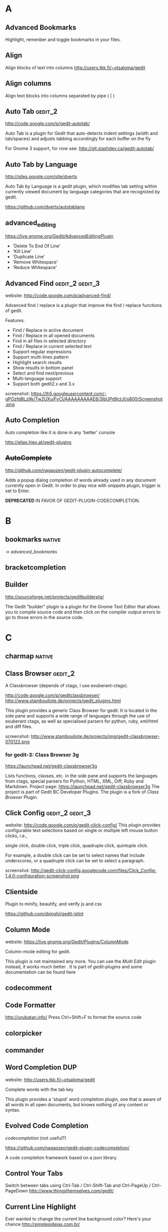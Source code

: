 #+TAGS: TODO(t) DONE(d)
#+TAGS: GOOD(g) BAD(b) DUP(u) FAIL(f)
#+TAGS: gedit_2(2) gedit_3(3) mate(m)

# <<#deprecated>>
# <<#not_useful>>
# <<#inferior>>
# <<#nice>>
# <<#replacement>>

* A
** Advanced Bookmarks
# <<advanced_bookmarks>>
Highlight, remenber and toggle bookmarks in your files.

** Align
# <<align>>
Align blocks of text into columns
http://users.tkk.fi/~otsaloma/gedit

** Align columns
# <<align-columns>
Align text blocks into columns separated by pipe ( | )
** Auto Tab                                                        :gedit_2:
# <<autotab>>
http://code.google.com/p/gedit-autotab/

Auto Tab is a plugin for Gedit that auto-detects indent settings (width and tab/spaces) and adjusts
tabbing accordingly for each buffer on the fly

For Gnome 3 support, for now see: http://git.slashdev.ca/gedit-autotab/

** Auto Tab by Language
# <<autotablang>>
http://sites.google.com/site/dvertx

Auto Tab by Language is a gedit plugin, which modifies tab setting within
currently viewed document by language categories that are recognized by gedit.

https://github.com/dvertx/autotablang

** advanced_editing
https://live.gnome.org/Gedit/AdvancedEditingPlugin

  * 'Delete To End Of Line'
  * 'Kill Line'
  * 'Duplicate Line'
  * 'Remove Whitespace'
  * 'Reduce Whitespace'

** Advanced Find                                            :gedit_2:gedit_3:
# <<advancedfind>>
website: http://code.google.com/p/advanced-find/

Advanced find / replace is a plugin that improve the find / replace functions of gedit.

Features:
  * Find / Replace in active document
  * Find / Replace in all opened documents
  * Find in all files in selected directory
  * Find / Replace in current selected text
  * Support regular expressions
  * Support multi-lines pattern
  * Highlight search results
  * Show results in bottom panel
  * Select and find next/previous
  * Multi-language support
  * Support both gedit2.x and 3.x 

screenshot: https://lh5.googleusercontent.com/-gPOzfd8Lz9k/Tw2UXuiFvCI/AAAAAAAAAE8/3lbUPd9ctJI/s800/Screenshot.png

** Auto Completion
# <<auto_completion>>
Auto completion like it is done in any 'better' console

http://elias.hiex.at/gedit-plugins
** +AutoComplete+
# <<autocomplete>>
http://github.com/nagaozen/gedit-plugin-autocomplete/

Adds a popup dialog completion of words already used in any document currently open in Gedit. 
In order to play nice with snippets plugin, trigger is set to Enter. 

*DEPRECATED* IN FAVOR OF GEDIT-PLUGIN-CODECOMPLETION.

* B
** bookmarks                                                         :native:
# <<bookmarks>>
-> [[advanced_bookmarks]] 

** bracketcompletion
** Builder
# <<builder>>
http://sourceforge.net/projects/geditbuilderplg/

The Gedit "builder" plugin is a plugin for the Gnome Text Editor that allows you to compile source
code and then click on the compiler output errors to go to those errors in the source code.
* C
** charmap                                                           :native:
** Class Browser                                                    :gedit_2:
# <<classbrowser>>
A Classbrowser (depends of ctags, I use exuberant-ctags).


http://code.google.com/p/geditclassbrowser/
http://www.stambouliote.de/projects/gedit_plugins.html

This plugin provides a generic Class Browser for gedit. It is located in the side pane and supports
a wide range of languages through the use of exuberant ctags, as well as specialised parsers for
python, ruby, xml/html and diff files.

screenshot: http://www.stambouliote.de/projects/img/gedit-classbrowser-070122.png

*** for gedit-3: Class Browser 3g
# <<classbrowser3g>>
https://launchpad.net/gedit-classbrowser3g

Lists functions, classes, etc. in the side pane and supports the languages from ctags, special
parsers for Python, HTML, XML, Diff, Ruby and Markdown. Project page:
https://launchpad.net/gedit-classbrowser3g The project is part of Gedit BC Developer Plugins. The
plugin is a fork of [[Class Browser]] Plugin.
** Click Config                                             :gedit_2:gedit_3:
# <<clickconfig>>
website: http://code.google.com/p/gedit-click-config/
This plugin provides configurable text selections based on single or multiple left mouse button
clicks, i.e.,

    single click, double click, triple click, quadruple click, quintuple click. 

For example, a double click can be set to select names that include underscores, or a quadruple
click can be set to select a paragraph.

screenshot: http://gedit-click-config.googlecode.com/files/Click_Config-1.4.0-configuration-screenshot.png
** Clientside
Plugin to minify, beautify, and verify js and css

#+begin_comment
This Gedit plugin provides common tools for developing with clientside languages javascript and
css. 

Tools for javascript include:

  * JS-Beautifier to format and "Unminify"
  * JSMin to minify
  * JSLint to look for syntax issues

Tools for CSS:

  * CSS Format and clean
  * CSS Minification (Similar routine as YUICompressor)
  * CSSLint to look for syntax issues and errors
#+end_comment


https://github.com/dsjoshi/gedit-jslint
** Column Mode
# <<columnmode>>
website: https://live.gnome.org/Gedit/Plugins/ColumnMode

Column-mode editing for gedit.

This plugin is not maintained any more. You can use the [[multi_edit][Multi Edit]] plugin instead, it works much
better . It is part of [[gedit-plugins]] and some documentation can be found here
** codecomment
** Code Formatter
# <<code_formatter>>
http://urubatan.info/
Press Ctrl+Shift+F to format the source code
** colorpicker
** commander
** Word Completion                                                :DUP:
# <<completion>>
website: http://users.tkk.fi/~otsaloma/gedit

Complete words with the tab key

This plugin provides a 'stupid' word completion plugin, one that is aware of
all words in all open documents, but knows nothing of any context or syntax.
** Evolved Code Completion
[[codecompletion]]
(not useful?)
# <<code
https://github.com/nagaozen/gedit-plugin-codecompletion/

A code completion framework based on a json library.
** Control Your Tabs
# <<controlyourtabs>>
Switch between tabs using Ctrl-Tab / Ctrl-Shift-Tab and Ctrl-PageUp / Ctrl-PageDown
http://www.thingsthemselves.com/gedit/
** Current Line Highlight
# <<current-line>>
Ever wanted to change the current line background color? Here's your chance
http://simplesideias.com.br/
* D
** drawspaces                                         :native:
replacement in python: [[Whitespace]] (?)
** Deletion
# <<deletin>>
Additional methods of removing text

http://users.tkk.fi/~otsaloma/gedit
** Document Properties
# <<docprop>>
Shows various properties of the document (location, owner, modification date, etc.)

http://sayamindu.randomink.org/

* E
** Encoding 
# <<encodingpy>>
Reopen the document in a different encoding

** Edit Shortcut                                                    :gedit_2:
# <<editshortcut>>
website: http://empty.23inch.de/pmwiki.php/Main/EditShortcuts (bad)

Enables you to edit all menu shortcuts.

   - [ ] configuration not save, thus not avalable for later usage

*** TODO for gedit-3, check: https://github.com/nacho/gedit-accel-editor (not working yet)
** Elastic tabstops
# <<elastictabstops>>                                           :native:editing:
website: http://nickgravgaard.com/elastictabstops

Align text following tab characters with elastic tabstops.
* F
** File Search
# <<file-search>>
This is a search plugin for Gedit to search for a text inside a directory. https://github.com/oliver/gedit-file-search
** Find in Project
# <<FindInProject>>
Search in the project with ack/grep. http://github.com/eggegg/find-in-project

** Find In Files                                                    :gedit_2:
# <<findinfiles>>
website: (unknown)

Search within files of your filebrowser root. (side panel)

** Simple Folding
# <<folding>>
Collapse selected text.

https://github.com/influx6/gedit-folding

  * [ ] gedit-3 version?

** File Search                                                      :gedit_2:
# <<file-search>>
http://oliver.github.com/gedit-file-search/
Gedit plugin to search a text in all files in a directory 

screenshot: http://oliver.github.com/gedit-file-search/gedit-file-search-screenshot-5-thumb.png

** Ftp Browser
# <<ftp-browser>>
http://code.google.com/p/gedit-ftp-browser/

FTP Browser is a plugin for Gedit that enable direct editing of files from an FTP location. 

Altough the same thing can be done using the File Browser Pane plugin, but this plugin does not rely on nautilus. 
** Fullscreen
# <<fullscreenpy>>
Adds a menu item (under view) that toggles the view between fullscreen and current.

http://www.gedit.org
** funcbrowser                                                       :native:
http://sourceforge.net/projects/gedit-funcbrows
** Fuzzy Open
# <<fuzzopen>>
Quick way to open file in project. http://github.com/eggegg/fuzzyopen
** Find In Documents
# <<FindInDocuments>>
Search all open documents.
* G
** Gedit Open File
# <<gedit_openfiles>>
Regex based file open (like textmate Go to file…).
** Gemini                                                   :gedit_2:gedit_3:
# <<gemini>>
Pair complete for quotes and braces.

website: http://www.garyharan.com/

Smart completion of common characters we use in pairs. ({["''"]})

** Go to File
# <<gotofile>>

Easily open and switch between files.

** grep                                                                :TODO:

http://code.google.com/p/gedit-grep/

A plugin allows to search in all opened files (even unsaved) or files in a given directory

** GEdit Encoding Converter                                            :TODO:
# <<gencodingconverter>>
http://code.google.com/p/gencodingconverter/

providing text conversions between different encoding on the fly. 
* H
** Highlight Text
Highlights all occurances of selected text.
http://code.google.com/p/gedit-highlight-text/

-> [[smart highlighting]] is better.

** Highlight Edited Lines.                                          :gedit_2:
# <<highlight_edited_lines>>
Highlights lines changed during your edit session. http://1dan.org/gedit-plugins/highlight-edited-lines/

screenshot: http://1dan.org/gedit-plugins/highlight-edited-lines/highlight_edited_lines-screencap1.gif

*** TODO gedit-3 version?
** Html Tidy
Clean up your web pages with HTML TIDY
* I
** Indent Converter
# <<indent-converter>>
Converts tabs to spaces and spaces to tabs.
** Intelligent Text Completion                              :gedit_2:gedit_3:
http://code.google.com/p/gedit-intelligent-text-completion/

This plugin intelligently completes your input of tags, lists, brackets, comments and quotes.

Features:
  * Auto-close brackets and quotes
  * Auto-complete XML tags
  * Detects lists and automatically creates new list items
  * Auto-indent after function or list

screenshot: http://gedit-intelligent-text-completion.googlecode.com/files/Screenshot.png

** Indent Keys                                                      :gedit_3:
# <<indent_keys>>

This plugin adds a 'indent' and 'unindent' shortcut
http://code.google.com/p/gedit-improving-plugins
* J
** Join/Split Lines
# <<joinlines>>

Join several lines or split long ones

in [[gedit-plugins]]
* K
* L
** Line Tools
# <<line_tools>>
http://live.gnome.org/Gedit/LineToolsPlugin

Advanced line editing functions such as line duplication.

This plugin is a branch of the Gedit/AdvancedEditingPlugin.

#+begin_comment
Current Features

  * Trim Line : Removes the text from the current cursor position to the end of the line
  * Clear Line : Removes all the text from the current line
  * Kill Line : Completely removes the current line
  * Duplicate Line : Creates a duplicate of the current line
  * Raise Line : Moves the current line up while moving the line above it down by one line
  * Lower Line : Moves the current line down while moving the line below it up by one line
  * Copy Line : Copies the current line to the clipboard
  * Cut Line : Copies the current line to the clipboard, then completely removes it
  * Paste Line : Pastes the clipboard at the current line moving the contents of the current line down
  * Replace Line : Pastes the clipboard at the current line replacing the contents of the current line
  * Line Bookmarks : Set bookmarks at any line using Shift+Control+Number and then return to it later by pressing Control+Number (Currently there is a GTK issue preventing me from setting menu accelerators as Shift+Control+Number, it must be done manually)
#+end_comment

*** for gedit-3, check [[gedit-improving-plugins]] 

    <menuitem name="ToggleComment" action="ToggleComment"/>
    <menuitem name="ToggleIndentedComment" action="ToggleIndentedComment"/>
    <menuitem name="DuplicateLine" action="DuplicateLine"/>
    <menuitem name="SelectLine" action="SelectLine"/>
    <menuitem name="SelectText" action="SelectText"/>
    <menuitem name="SelectWord" action="SelectWord"/>
    <menuitem name="AddSemicolon" action="AddSemicolon"/>

+ [[text_tools]] ?

  * ClearLine :: Remove all the characters on the current line
  * DuplicateLine ::Create a duplicate of the current line below the current line
  * RaiseLine :: Transpose the current line with the line above it
  * LowerLine :: Transpose the current line with the line below it
  * SelectEnclosed :: Select the content between enclose chars, quotes or tags
** Line-spacing
# <<linespacing>>
Increase or decrease space between lines
* M
** Macropy                                                          :gedit_3:
This plugin allows to record and execute macros with Gedit 3
https://github.com/intangir/gedit-macropy
** Make and Run
# <<MakeAndRun>>
http://code.google.com/p/gedit-plugin-make-and-run/

Gedit plugin to build C/C++/Python code and run

Now a gtk3 port exists in the svn. 

Make-and-Run can run "make" on your source code file (if it doesn't
find a Makefile on your source code's directory, it popups a window to
create one for you), it can also directly compile the current file
(either thru "gcc -c <your currentfile>" or g++ etc). It can, also,
run the file thru a special make target (for example, "make exec") and
throw the process in a separate gnome-terminal window. If your file is
a python source code, it can also run it inside a special
python-specific "running" window, displaying the stdout/stderr from
your python-program.


** Embedded Terminal
# <<mterminal>>
Terminal with multiple windows
A modified terminal plugin for GEdit. It support multiple tabs. Orginally written by Paolo Borelli.

https://github.com/GunioRobot/gedit-mterminal

** Macropy                                                 :gedit_2:gedit_3:
Record and execute macros. https://github.com/eguaio/gedit-macropy
** multiedit
# <<multiedit>>
better choce:   -> [[multi_edit]]
** Multi Edit
# <<multi_edit>>
# <<imitation>>
http://codetree.com.au/projects/imitation/
http://jon-walsh.com/journal/multi-edit (old)

*Imitation* is a plugin for the gedit text editor, that allows the user to edit a document in multiple
places simultaneously. It does this by enabling the user to place marks in different parts of a
document that act as virtual text cursors. It is designed to aid repetitive programming tasks.

  * =Multi-edit= (hyphen) was created by me for gedit 2
  * =Multi Edit= (no hyphen) was based on my work but created by another author
  * =Imitation= is a sequel to Multi-edit created by me for gedit 3

[[#replacement]] for [[columnmode]], [[multiedit]]  


* N
** Remote File System Save Hack
# <<netsave>>

For people who want to use gedit to edit files on remote filesystems but don't want to see that
pesky 'file has been modified since being read' warning every minute.

http://chrisnicholls.ca


* O
** open-folder
http://code.google.com/p/gedit-open-folder/
** Open Terminal                                                    :gedit_3:
# <<open_terminal>>

This plugin adds a 'open terminal' shortcut

http://code.google.com/p/gedit-improving-plugins
** Open URI Context Menu.                                   :gedit_2:gedit_3:
# <<open-uri-context-menu>>
Adds context menu item to open an URI at the pointer
position. http://www.jpfleury.net/en/software/open-uri-context-menu.php
* P
** Pair Character Completion                               :gedit_2:gedit_3:
## <<pair_char_completion>>
http://code.google.com/p/gedit-pair-char-autocomplete

Automatically insert closing quotes and parenthesis

Pair complete for quotes and braces, that also wrap selected text.

  * [ ] vs [[gemini]]
  * [ ] vs [[bracketcompletion]]]
** Pastie 
Paste a selection of code or a source file to pastie.org directly from editor http://github.com/ivyl/gedit-pastie

** Project Manager
http://sourceforge.net/projects/gedit-fileset/

Project Manager - groups files into "projects"

screeshot: http://sourceforge.net/projects/gedit-fileset/screenshots/94132/182/137

* Q
** Quick Highlight Mode
# <<quickhighligthmode>>
Fast change current highlight mode.
Press Ctrl+Shift+H for quick highlight selection

http://simplesideias.com.br/

* R
** Regex Search Replace
# <<regex_replace>>
Search and replace with regular expressions.

** Reopen Tabs                                                      :gedit_2:
# <<reopen-tabs>>
Saves opened tabs on exit to restore them on next run.

http://code.google.com/p/reopen-tabs-gedit-plugin/

Loads recently opened documents when Gedit starts. 

for gedit-3: -> [[Restore Tabs]]

*** Fork with some bug fixes and improvements. More: https://github.com/disfated/gedit-plugin-reopen-tabs
# <<reopen-tabs_fork>>

#+begin_src python "win32 patch"
  #reopen-tabs/plugin.py #235
           # Check if document exists
           if os.name=='nt':
                   realpath = uri.replace('file:///', '', 1)
                   realpath = realpath.replace('%20', ' ')
                   print "[reopen-tabs]: realpath=%s" % realpath
                   if not os.path.exists(realpath): continue
           else:
                   if not os.path.exists(uri.replace('file://', '', 1)): continue                 
  
#+end_src

** Restore Tabs                                                     :gedit_3:
https://github.com/Quixotix/gedit-restore-tabs

Upon starting Gedit, this plugin will try restore all open documents from the last Gedit window that
was closed.

This plugin is NOT compatible with Gedit 2.x.
 
** REMOTE EDITING FILE
# <<remote-editing-file>>
http://code.google.com/p/gedit-remote-editing-file/

Open files from FTP or SSH and edit, when saved the file will be uploaded back. 
** Right Pane                                                       :gedit_2:
# <<rightpane>>
http://sourceforge.net/projects/gedit-rightpane/

Gedit plugin: Allows to display a right side pane. A left-right pane manager is included.

*** for gedit-3: https://github.com/aniav/gedit-rightpane-plugin (not working yet)
** Embedded Runcible
# <<runcible>>
Embedded Runcible (termnal)

* S
** sessionsaver
# <<sessionsaver>>
 -> [[reopen-tabs]]
** showtabbar                                                        :native:
** smartspaces
** Smart Indent
# <<smart_indent>>
Smart Indentation regex based.
** Smart Highlighting                                       :gedit_2:gedit_3:
# <<smart_highlight>>
http://code.google.com/p/smart-highlighting-gedit

support gedit-2 & gedit-3 
*** similar plugin: highlight-text
but gedit-2 only
http://code.google.com/p/gedit-highlight-text 
** snapopen
** Split View
# <<SplitView>>
website: (unknown)
Author: Mike Doty

Create a split view.
*** Split View (gedit-3 port)                                       :gedit_3:
Show multiple views a single document, editable simultaneously. Project page:
https://github.com/jonocodes/GeditSplitView
** sourcecodebrowser                                                :gedit_3:
https://github.com/Quixotix/gedit-source-code-browser

This plugin will add a new tab to the side pane in the Gedit text editor which shows symbols
(functions, classes, variables, etc.) for the active document. Clicking a symbol in the list wil
jump to the line on which that symbol is defined.

screenshot:   http://is.gd/RyaabQ

** symbolbrowser                                                    :gedit_2:
http://www.micahcarrick.com/gedit-symbol-browser-plugin.html

Features
  * Supports 34 programming languages (based on ctags)
  * Symbols displayed in a tree grouped by symbol type
  * Icons for symbols can be added for any symbol type ctags can parse
  * Works with local and remote files (SSH, FTP, etc.)
  * View symbols from active tab or from all opened documents
  * Optionally show line number, programming language, and source file in the tree
  * Double-click a symbol to jump to it in the source code

This plugin is for Gedit 2.x only. For a Gedit 3 / GNOME 3 version of this plugin, see my Gedit 3
[[sourcecodebrowser][Source Code Browser]] plugin that can be found at https://github.com/Quixotix/gedit-source-code-browser.
** Scratch Tab
# <<scratchtab>>
http://www.omacronides.com/project/gedit-scratchtab/
* T
** Tabs Enhanced                                                    :gedit_2:
# <<tabs_enhanced>>

http://code.google.com/p/tabs-enhanced/

Fork of Tabs extend - http://code.google.com/p/gedit-tabsextend/

Features:
  * Middle-click to close tabs
  * Middle-click on tab bar to close current tab
  * Undo closed tabs
  * Close other tabs
  * Option: Auto-hide tab-bar when only one tab open
  * Option: Close gEdit when last tab closes 

  * [ ] no gedit-3 version

** Tabs Extend                                                      :gedit_3:
# <<tabsextend>>
Tabs extend options (Undo Close, Close All, Close Others) for gedit editor.

https://github.com/diegoguimaraes/gedit-tabsextend

better replacement -> [[tabs_enhanced]]

** Tabs Shortcuts                                                   :gedit_3:
# <<tabs_shortcuts>>

Adds shortcuts to switch tabs like in Firefox
http://code.google.com/p/gedit-improving-plugins
** TabSwitch                                                        :gedit_3:
# <<tabswitch>>
Allows to ctrl+tab-switch between documents

https://github.com/gmate/gmate/tree/master/plugins/gedit2/tabswitch
** Tabulation
Auto set tabs and spaces based on file type.

** Gedit Todo
# <<gedittodo>>
Find Todo Marks in source files (integrated with filebrowser).

website: http://gedit-todo.sourceforge.net/

** \TODO List
# <<todo>>
Textmate TODO List bundle port for Gedit
http://blog.siverti.com.br/gmate

** Terminal
# <<terminal>>

** TextMate Completion
# <<textmate_completion>>
Code autocompletion pressing ESC
https://bitbucket.org/pablobm/gedit-textmate_completion

** TextMate Style Autocompletion
# <<tm_autocomplete>>
TextMate style autocompletion

Better autocompletion. Tap Esc to cycle through the available completions.

http://code.google.com/p/gedit-tm-autocomplete/

** Text Map
# <<textmap>>
Navigatable thumbnail of the entire file http://1dan.org/gedit-plugins/textmap/

screenshot: http://1dan.org/gedit-plugins/textmap/textmap-screencap1.gif
** Text Size
# <<textsize>>
Easily increase and decrease the text size.

** Text Tools
# <<text_tools>>
http://blog.siverti.com.br/gmate (bad?)

Some text manipulation improvements (adapted from line tools).

  * ClearLine :: Remove all the characters on the current line
  * DuplicateLine ::Create a duplicate of the current line below the current line
  * RaiseLine :: Transpose the current line with the line above it
  * LowerLine :: Transpose the current line with the line below it
  * SelectEnclosed :: Select the content between enclose chars, quotes or tags

** Textile Preview
# <<textilepreview>>
Show the HTML version of the Textile text you're editing
** Trailsave
# <<trailsave>>
Remove trailing spaces before save a document.
* U
* V
* W
** Word Completion                                                  :native:
# <<wordcompletion>>
Word completion using the completion framework.

replacement in python -> [[completion]]

** Web Browser
# <<webbrowser>>
A Web Browser within Gedit
http://sharkbaitbobby.googlepages.com/gedit-webbrowser

** White Space Terminator                                           :gedit_3:
# <<whitespace_terminator>>
https://github.com/Kozea/Gedit-WhiteSpace-Terminator

** whitespaces
# <<whitespace>>
https://live.gnome.org/Gedit/PluginsOld#line-696

Show Whitespace Characters.

  - [ ] gedit-2 version not longer available: https://github.com/rcvalle/gedit-2-whitespace
  - gedit-3 version: https://github.com/yordan94/gedit-3-whitespace/

 [[#replacement]] for [[drawspaces][native drawspaces]]                           :mate:
* X
** XML Helper
# <<xmlhelper>>
Adds two commands for writing XML documents -- end the currently open XML element, and create a copy
of the last closed one.

http://matej.ceplovi.cz

* Y
* Z
** Zen Coding                                                      :gedit_3:
# <<zencoding>>
Tools for faster HTML/CSS coding http://github.com/mikecrittenden/zen-coding-gedit
** Zoom. 
Adds the ability to change the text size. http://github.com/algorich/gedit-zoom


* official gedit-plugins
# <<gedit-plugins>>
** [[bookmarks]]
** [[bracketcompletion]]
** [[charmap]]
** [[codecomment]]
** [[colorpicker]]
** [[commander]]
** [[drawspaces]]
** [[joinlines]]
** [[multiedit]]
** [[sessionsaver]]
** [[showtabbar]]
** [[smartspaces]]
** [[terminal]]
** [[wordcompletion]]
* gmate pack
# <<gmate>>
** gedit-2                                                          :gedit_2:
*** [[advanced-bookmarks]]
*** [[align]]
*** [[align-columns]]
*** [[classbrowser]]
*** [[clickconfig]]
*** [[completion]]
*** [[editshortcut]]
*** [[encoding]]
*** [[file-search]]
*** [[FindInFiles]]
*** [[FindInProject]]
*** [[folding]]
*** [[fuzzyopen]]
*** [[gedit_openfiles]]
*** [[gemini]]
*** [[highlight_edited_lines]]
*** [[indent-converter]]
*** [[lastdocs]]
*** [[mterminal]]
*** [[multi_edit]]
*** [[pair_char_completion]]
*** [[pastie]]
*** [[quickhighlightmode]]
*** [[rails_extract_partial]]
*** [[rails_hotcommands]]
*** [[rails_hotkeys]]
*** [[regex_replace]]
*** [[reopen-tabs]]
*** [[rubyonrailsloader]]
*** [[smart_indent]]
*** [[snapopen]]
*** [[tabswitch]]
*** [[text_tools]]
*** [[textmap]]
*** [[textsize]]
*** [[tm_autocomplete]]
*** [[todo]]
*** [[trailsave]]
*** [[zencoding]]
*** [[zoom]]

** gedit-3
*** [[FindInFiles]]
*** [[gemini]]
*** [[macropy]]
*** [[open-uri-context-menu]]
*** [[pair_char_completion]]
*** [[restoretabs]]
*** [[rubyonrailsloader]]
*** [[smart_highlight]]
*** [[snapopen]]
*** [[tabswitch]]
*** [[whitespace_terminator]]
*** [[zencoding]]

* gedit-conf pack                                                   :gedit_2:
code: https://github.com/ltoth/gedit-conf/tree/master/plugins

** [[FindInFiles]]
** [[SplitView]]
** [[classbrowser]]
** [[columnmode]]
** [[completion]]                                                       :editing:
** [[editshortcut]]                                                     :gedit_2:
** [[elastictabstops]]
** [[fullscreenpy]]
** [[gemini]]
** [[html-tidy]]
** [[line_tools]]                                                       :editing:
** [[netsave]]
** [[quickhighlightmode]]
** [[rails_extract_partial]]                                              :rails:
** [[rails_hotcommands]]                                                  :rails:
** [[rails_hotkeys]]                                                  :rails:
** [[regex_replace]]                                                    :editing:
** [[smart_indent]]                                                     :editing:
** [[snapopen]]
** [[textilepreview]]
** [[todo]]
** [[toggle-text-wrap]]                                                 :editing:
** [[trailsave]]
** [[webbrowser]]
** [[xmlhelper]]
* gedit-mate pack                                                   :gedit_2:
https://github.com/aubergene/gedit-mate
** [[FileInFiles]]
** [[advanced-bookmarks]]
** [[align]]
** [[classbrowser]]
** [[code_formatter]]
** [[completion]]
** [[gemini]]
** [[gotofile]]
** [[html-tidy]]
** [[pastie]]
** [[quickhighlightmode]]
** [[rails_extract_partial]]
** [[smart_indent]]
** [[snapopen]]
** [[text_tools]]                                                       :editing:
** [[todo]]
** [[trailsave]]
* power-gedit pack                                                  :gedit_2:
https://github.com/shiloa/power-gedit/

** [[advanced_editing]]
** [[auto_completion]]
** [[classbrowser]]
** [[code_formatter]]
** [[completion]]
** [[html-tidy]]
** [[line_tools]]
** [[rails_hotcommands]]
** [[rails_hotkeys]]
** [[snapopen]]
* Gedit Improving Plugins                                          :gedit_3:
# <<gedit-improving-plugins>>

http://code.google.com/p/gedit-improving-plugins/

#+begin_comment
Features

  * Indent Key Plugin :: Adds 2 shortcuts (ctrl-T and ctrl-shift-T) for indentation. Also auto-detects
    lists and changes the bullet.
  * Intelligent Text Completion :: Saves a lot of typing. For more information, see
    http://code.google.com/p/gedit-intelligent-text-completion/.
  * Line Tools Plugin :: Adds 3 shortcuts of which the duplicate shortcut (ctrl-B) is the most handy.
  * Open Terminal :: Adds a shortcut (ctrl-E) to open the terminal at the current location.
  * Tabs Shortcuts :: Adds shortcuts to switch between tabs like in Firefox
  * Word Completion :: Complete your words by already present words. Works like a charm and saves huge
    amounts of effort
#+end_comment

** [[completion]]
** [[indent_keys]]
** [[intelligent_text_completion]]
** [[line_tools]]
** [[open_terminal]]
** [[tabs_shortcuts]]
* scite-gedit-plugins pack
http://code.google.com/p/scite-gedit-plugins
** [[advanced_editing]]
** [[advanced-bookmarks]]
** [[advanced-find]]
** [[controlyourtabs]]
** +leap+  

** [[python_indentation]]
** [[pythoncompletion]]
** [[runcible]]
** [[snapopen]]
* gedit-plugins-extra rpm (mardriva cooker)
# <<gedit-plugins-extra>>
** [[current-line]]
** [[deletion]]
** [[docprop]]
** [[FindInDocuments]]
** [[linespacing]]
** [[pythonoutline]]
** [[scratchtab]]
 

* python
** Better Python Console                                    :gedit_2:gedit_3:
https://github.com/jonocodes/gedit-betterpythonconsole

The Better Python Console Plugin aims to provide a simple IDLE-like Python 
console for the Gnome Editor. Unlike IDLE, you can open as many consoles 
as you need. 

gedit-2 & gedit-3

** ipythonconsole                                           :gedit_2:ipython:
http://code.google.com/p/gedit-ipythonconsole/
https://github.com/nuxlli/gedit-ipythonconsole

  * [ ]no color on win32?
** ipython
https://github.com/smathot/gedit-plugin-ipython

The Gedit IPython plugin allows you to select text in Gedit and run it straight away in an IPython
shell by pressing Control+R. This is very convenient if you quickly want to run short pieces of
code. Please note that executing long pieces of code may not work well.

intro:    http://www.cogsci.nl/software/gedit-ipython-plugin

** checkpython                                        :gedit_3:pep8:pyflakes:
https://github.com/rdunklau/Gedit-checkpython

Gedit Python checker: pep8 & pyflakes (for gedit-3)

** pycheck                                                     :gedit_2:pep8:
https://github.com/tmf16/gedit-pycheck

Gedit Python pep8 pyflakes

** pylint                                                    :gedit_2:pylint:
https://github.com/phsilva/gedit-pylint

gedit-pylint is a small Python plugin to use pylint
(http://www.logilab.org/pylint) inside GNOME's Gedit editor.

** django-project                                            :django:gedit_3:
https://github.com/Quixotix/gedit-django-project

Gedit Django Project adds GUI interfaces for django-admin.py and manage.py commands within Gedit and
simplifies working with Django projects.

#+begin_comment
*Features*

  * Create new projects (manage.py startproject) and apps (manage.py startapp).
  * Supports most of the django-admin.py and manage.py commands.
  * Run the Django development server (manage.py runserver) in a dedicated bottom panel.
  * Run the interactive Python interpreter (manage.py shell) in a dedicated bottom panel.
  * Run the interactive database shell (manage.py dbshell) in a dedicated bottom panel.
  * Management commands which produce usable output such as dumpdata, sql, inspectdb can optionally
    be loaded into a new Gedit document.
  * Select appropriate apps from a GUI list of available apps for management commands which take a
    list of apps as parameters.
#+end_comment

intro:      http://www.micahcarrick.com/gedit-as-a-django-ide-for-linux.html
screenshot: http://is.gd/jZdMaz
** Python Kit                                         :GOOD:gedit_2:gedit_3:
# <<pythonkit>>
https://github.com/iromli/gedit-pythonkit

A toolkit to ease Python development for Gedit.

Python (including django and virtualenv-based) code completion

gedit-2 & gedit-3

注意: gedit-2的版本在这个tag下: [url]https://github.com/iromli/gedit-pythonkit/tree/0.1[/url]

** PythonDefs                                          :FAIL:gedit_2:gedit_3:
http://code.google.com/p/gedit-python-defs/

It shows a mini source code browser in the current window, listing all definitions found in the
current code and a list of source code folders.

It supports c code and python code (it also parses python docs and shows them). 

** pythoncompletion
Python Completion Plugin
http://code.google.com/p/scite-gedit-plugins/source/browse/#svn%2Ftrunk%2Fpythoncompletion%253Fstate%253Dclosed

** geditchecker                                       :gedit_2:pep8:pyflakes:
http://code.google.com/p/geditchecker/

This gedit plugin can check syntax python code with pyflakes and pep8.py a can check css with W3C
utils.

** rope
http://code.google.com/p/gedit-rope

A Gedit plugin to use rope project management, refactoring and code completion library. 

** Redirect python traceback
# <<gedit-python-traceback>>
https://launchpad.net/gedit-python-traceback

** +pythoncodecompletion+ (too old)
https://github.com/fenrrir/geditpycompletion/

http://linil.wordpress.com/2008/05/31/using-gedit-to-auto-complete-python-code/

** misc
*** https://github.com/bigbrozer/gedit-snippets                      :django:
python & django snippets for gedit

*** https://github.com/flmendes/django-snippets-for-gedit            :django:
Django Snippets for Gedit, converted from TextMate Snippets to Gedit.
*** gedit-django-template-language
http://code.google.com/p/gedit-django-template-language/
** Python Indentation
# <<python_indentation>>
Smart indentation for python code. The code is indented when the previous line ends with ':' and
un-indented if the previous line starts with 'return', 'pass', 'continue' or 'break'. This plugin
will use your tab configuration for indentation. To respect PEP8 you should set tab width to 4 and
choose to insert spaces instead of tabs.
** Python outline
# <<pythonoutline>>
Python code structure outline
http://www.optionexplicit.be/

* ruby
** Rails File Loader                                                :gedit_2:
# <<rubyonrailsloader>>
website: http://blog.siverti.com.br/gmate  (bad)

Detects if a File is a part of a Rails Project and set the language to RubyOnRails

code: https://github.com/ltoth/gedit-conf/tree/master/plugins

** Rails Extract Partial
# <<rails_extract_partial>>
website: http://blog.siverti.com.br/gmate  (bad)

Extract Select Text to a rails partial.

code: https://github.com/ltoth/gedit-conf/tree/master/plugins

** Rails Hot Commands 
# <<rails_hotcommands>>
http://tiago.zusee.com/

Run Rails (or shell) Commands!
Execute Rails Commands (such rake tasks).

code: https://github.com/shiloa/power-gedit/blob/master/plugins

** Rails Hotkeys
# <<rails_hotkeys>>

http://simplesideias.com.br/

Press Ctrl+Shift+R for Rails shortcuts
Navigation in Rails Project Files.

code: https://github.com/shiloa/power-gedit/blob/master/plugins

** [[textilepreview]]

** others
  * https://github.com/janlelis/rubybuntu-gedit
    
    Ruby/Rails/Web related gedit language definitions, mime types, styles and snippets.

  * https://github.com/junlai/gedit-rails

    This package provides some helpful plugins and language definitions, for developing ruby and
    ruby on rails applications with gedit.
* ui
** [[splitview]]
** [[restoretabs]]
** [[reopen-tabs]]                                                      :gedit_2:
** [[tabsextend]]
** [[tabs_enhanced]]                                                      :GOOD:
** [[TabSwitch]]
** [[Right Pane]]
* scm
** git-gedit
Run Git Comamnds

https://github.com/GunioRobot/git-gedit

** geditsvnplugin
http://code.google.com/p/geditsvnplugin/

* completion
** [[Bracket Completion]] from [[gedit-plugins]]                             :native:
** [[Word Completion]] from [[gedit-plugins]]                                :native:
# <<wordcompletion>>
** [[completion]]
** [[Auto Completion]]
** [[autocomplete]]
** [[codecompletion]]
** [[gemini]]
** [[pair-char-auto-complete]]

** [[tm_autocomplete]]
** [[intelligent_text_completion]]
** TODO Word Completion for python                                     :MATE:
Combination of Word Completion and Python Code Completion.

https://live.gnome.org/Gedit/PluginsOld#line-709

  - [ ] not accessible
** [[Python Kit]]
** [[pythoncompletion]]
** [[gdp]] 
* developer
** [[classbrowser]]                                                 :gedit_2:
** [[classbrowser3g]]
** [[sourcecodebrowser]] 
** [[symbolbrowser]]
** [[funcbrowser]]
** [[builder]]
** [[clientside]]                                                    :javascript:
** [[MakeAndRun]]
** Gedit Developer Plugins                                  :gedit_2:gedit_3:
# <<gdp>>
https://launchpad.net/gdp

Gedit Developer Plugins provides additional editing, checking, and project management features to Gedit

This project provides plugins for word and python symbol completion, text formatting, syntax and
style checking, find and replace in files, and Bazaar DVCS integration.

** GDP find
# <<gdpfind>>
Find matching text in multiple files.

NOTE: =grep= not used.

#+begin_src python "win32 patch"
  # plugins/gdp/__init__.py #192
  
#+end_src
* my choices
** [[advancedfind]]
** [[autotab]]
** [[classbrowser]]
** [[clickconfig]]
** [[editshortcut]]
** [[folding]]
** [[multi_edit]]
** [[line_tools]]
** [[reopen-tabs_fork]]
** [[Reopen Tabs]]
only gedit-2 version

for gedit-3 -> [[Restore Tabs]]
** [[rightpane]]
** [[tabs_enhanced]]
only gedit-2 version

for gedit-3, check [[tabsextend]]
** [[Smart Highlighting]]
** [[highlight_edited_lines]]

** [[splitview]]
* TODO
** scratchtab: http://www.omacronides.com/projets/gedit-scratchtab/
 or [[gedit-plugins-extra]]
** gedit-plugins-extra.rpm 
http://rpmfind.net//linux/RPM/mandriva/devel/cooker/i586/media/contrib/release/gedit-plugins-extra-2.24.1-7.i586.html
** splitview
http://webdav.tielie.com/gedit-plugins/splitview/
** multiview
http://webdav.tielie.com/gedit-plugins/multiview/

** http://adi.roiban.ro/2011/01/31/power-to-the-users-editable-menu-shortcut-keys/
